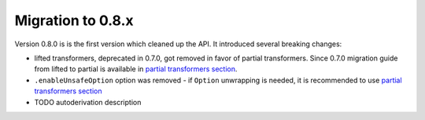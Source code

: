 Migration to 0.8.x
==================

Version 0.8.0 is is the first version which cleaned up the API. It introduced
several breaking changes:

- lifted transformers, deprecated in 0.7.0, got removed in favor of partial
  transformers. Since 0.7.0 migration guide from lifted to partial is available
  in `partial transformers section <partial-transformers/migrating-from-lifted.html>`_.
- ``.enableUnsafeOption`` option was removed - if ``Option`` unwrapping is
  needed, it is recommended to use
  `partial transformers section <partial-transformers/partial-transformers.html>`_
- TODO autoderivation description
